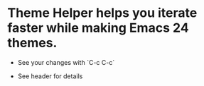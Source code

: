 * Theme Helper helps you iterate faster while making Emacs 24 themes.

- See your changes with `C-c C-c`

- See header for details
